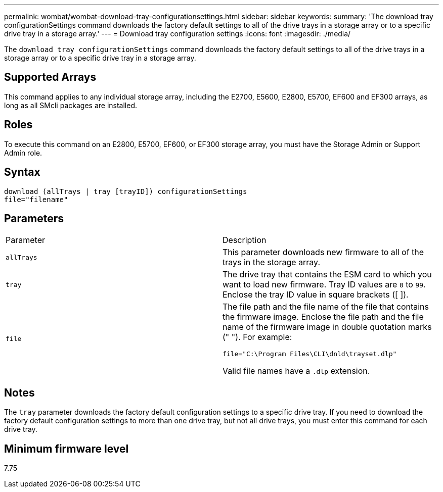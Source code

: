 ---
permalink: wombat/wombat-download-tray-configurationsettings.html
sidebar: sidebar
keywords: 
summary: 'The download tray configurationSettings command downloads the factory default settings to all of the drive trays in a storage array or to a specific drive tray in a storage array.'
---
= Download tray configuration settings
:icons: font
:imagesdir: ./media/

[.lead]
The `download tray configurationSettings` command downloads the factory default settings to all of the drive trays in a storage array or to a specific drive tray in a storage array.

== Supported Arrays

This command applies to any individual storage array, including the E2700, E5600, E2800, E5700, EF600 and EF300 arrays, as long as all SMcli packages are installed.

== Roles

To execute this command on an E2800, E5700, EF600, or EF300 storage array, you must have the Storage Admin or Support Admin role.

== Syntax

----
download (allTrays | tray [trayID]) configurationSettings
file="filename"
----

== Parameters

|===
| Parameter| Description
a|
`allTrays`
a|
This parameter downloads new firmware to all of the trays in the storage array.
a|
`tray`
a|
The drive tray that contains the ESM card to which you want to load new firmware. Tray ID values are `0` to `99`. Enclose the tray ID value in square brackets ([ ]).
a|
`file`
a|
The file path and the file name of the file that contains the firmware image. Enclose the file path and the file name of the firmware image in double quotation marks (" "). For example:

`file="C:\Program Files\CLI\dnld\trayset.dlp"`

Valid file names have a `.dlp`  extension.

|===

== Notes

The `tray` parameter downloads the factory default configuration settings to a specific drive tray. If you need to download the factory default configuration settings to more than one drive tray, but not all drive trays, you must enter this command for each drive tray.

== Minimum firmware level

7.75
